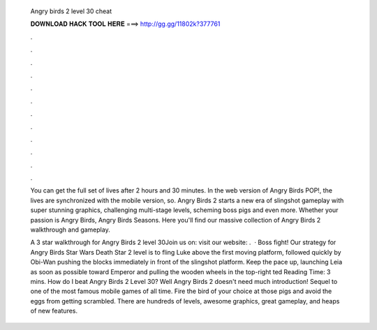   Angry birds 2 level 30 cheat
  
  
  
  𝐃𝐎𝐖𝐍𝐋𝐎𝐀𝐃 𝐇𝐀𝐂𝐊 𝐓𝐎𝐎𝐋 𝐇𝐄𝐑𝐄 ===> http://gg.gg/11802k?377761
  
  
  
  .
  
  
  
  .
  
  
  
  .
  
  
  
  .
  
  
  
  .
  
  
  
  .
  
  
  
  .
  
  
  
  .
  
  
  
  .
  
  
  
  .
  
  
  
  .
  
  
  
  .
  
  You can get the full set of lives after 2 hours and 30 minutes. In the web version of Angry Birds POP!, the lives are synchronized with the mobile version, so. Angry Birds 2 starts a new era of slingshot gameplay with super stunning graphics, challenging multi-stage levels, scheming boss pigs and even more. Whether your passion is Angry Birds, Angry Birds Seasons. Here you'll find our massive collection of Angry Birds 2 walkthrough and gameplay.
  
  A 3 star walkthrough for Angry Birds 2 level 30Join us on:  visit our website:  .  · Boss fight! Our strategy for Angry Birds Star Wars Death Star 2 level is to fling Luke above the first moving platform, followed quickly by Obi-Wan pushing the blocks immediately in front of the slingshot platform. Keep the pace up, launching Leia as soon as possible toward Emperor and pulling the wooden wheels in the top-right ted Reading Time: 3 mins. How do I beat Angry Birds 2 Level 30? Well Angry Birds 2 doesn't need much introduction! Sequel to one of the most famous mobile games of all time. Fire the bird of your choice at those pigs and avoid the eggs from getting scrambled. There are hundreds of levels, awesome graphics, great gameplay, and heaps of new features.
